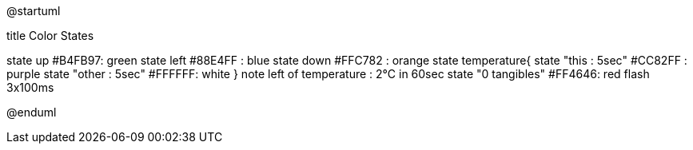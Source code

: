 @startuml

title Color States

state up #B4FB97: green 
state left #88E4FF : blue
state down #FFC782 : orange
state temperature{
state "this : 5sec" #CC82FF : purple
state "other : 5sec" #FFFFFF: white
}
note left of temperature : 2°C in 60sec
state "0 tangibles" #FF4646: red flash 3x100ms

@enduml